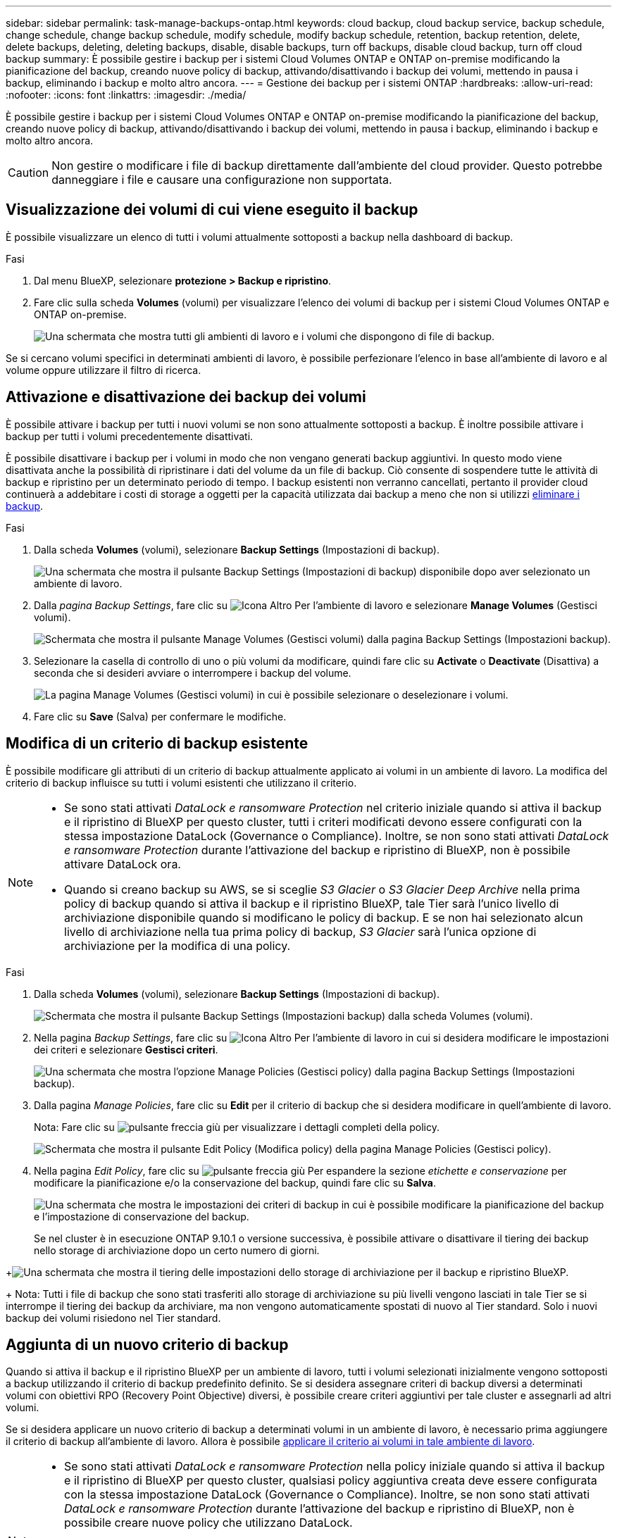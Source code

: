---
sidebar: sidebar 
permalink: task-manage-backups-ontap.html 
keywords: cloud backup, cloud backup service, backup schedule, change schedule, change backup schedule, modify schedule, modify backup schedule, retention, backup retention, delete, delete backups, deleting, deleting backups, disable, disable backups, turn off backups, disable cloud backup, turn off cloud backup 
summary: È possibile gestire i backup per i sistemi Cloud Volumes ONTAP e ONTAP on-premise modificando la pianificazione del backup, creando nuove policy di backup, attivando/disattivando i backup dei volumi, mettendo in pausa i backup, eliminando i backup e molto altro ancora. 
---
= Gestione dei backup per i sistemi ONTAP
:hardbreaks:
:allow-uri-read: 
:nofooter: 
:icons: font
:linkattrs: 
:imagesdir: ./media/


[role="lead"]
È possibile gestire i backup per i sistemi Cloud Volumes ONTAP e ONTAP on-premise modificando la pianificazione del backup, creando nuove policy di backup, attivando/disattivando i backup dei volumi, mettendo in pausa i backup, eliminando i backup e molto altro ancora.


CAUTION: Non gestire o modificare i file di backup direttamente dall'ambiente del cloud provider. Questo potrebbe danneggiare i file e causare una configurazione non supportata.



== Visualizzazione dei volumi di cui viene eseguito il backup

È possibile visualizzare un elenco di tutti i volumi attualmente sottoposti a backup nella dashboard di backup.

.Fasi
. Dal menu BlueXP, selezionare *protezione > Backup e ripristino*.
. Fare clic sulla scheda *Volumes* (volumi) per visualizzare l'elenco dei volumi di backup per i sistemi Cloud Volumes ONTAP e ONTAP on-premise.
+
image:screenshot_backup_dashboard.png["Una schermata che mostra tutti gli ambienti di lavoro e i volumi che dispongono di file di backup."]



Se si cercano volumi specifici in determinati ambienti di lavoro, è possibile perfezionare l'elenco in base all'ambiente di lavoro e al volume oppure utilizzare il filtro di ricerca.



== Attivazione e disattivazione dei backup dei volumi

È possibile attivare i backup per tutti i nuovi volumi se non sono attualmente sottoposti a backup. È inoltre possibile attivare i backup per tutti i volumi precedentemente disattivati.

È possibile disattivare i backup per i volumi in modo che non vengano generati backup aggiuntivi. In questo modo viene disattivata anche la possibilità di ripristinare i dati del volume da un file di backup. Ciò consente di sospendere tutte le attività di backup e ripristino per un determinato periodo di tempo. I backup esistenti non verranno cancellati, pertanto il provider cloud continuerà a addebitare i costi di storage a oggetti per la capacità utilizzata dai backup a meno che non si utilizzi <<Eliminazione di tutti i file di backup di un volume,eliminare i backup>>.

.Fasi
. Dalla scheda *Volumes* (volumi), selezionare *Backup Settings* (Impostazioni di backup).
+
image:screenshot_backup_settings_button.png["Una schermata che mostra il pulsante Backup Settings (Impostazioni di backup) disponibile dopo aver selezionato un ambiente di lavoro."]

. Dalla _pagina Backup Settings_, fare clic su image:screenshot_horizontal_more_button.gif["Icona Altro"] Per l'ambiente di lavoro e selezionare *Manage Volumes* (Gestisci volumi).
+
image:screenshot_backup_manage_volumes.png["Schermata che mostra il pulsante Manage Volumes (Gestisci volumi) dalla pagina Backup Settings (Impostazioni backup)."]

. Selezionare la casella di controllo di uno o più volumi da modificare, quindi fare clic su *Activate* o *Deactivate* (Disattiva) a seconda che si desideri avviare o interrompere i backup del volume.
+
image:screenshot_backup_manage_volumes_page.png["La pagina Manage Volumes (Gestisci volumi) in cui è possibile selezionare o deselezionare i volumi."]

. Fare clic su *Save* (Salva) per confermare le modifiche.




== Modifica di un criterio di backup esistente

È possibile modificare gli attributi di un criterio di backup attualmente applicato ai volumi in un ambiente di lavoro. La modifica del criterio di backup influisce su tutti i volumi esistenti che utilizzano il criterio.

[NOTE]
====
* Se sono stati attivati _DataLock e ransomware Protection_ nel criterio iniziale quando si attiva il backup e il ripristino di BlueXP per questo cluster, tutti i criteri modificati devono essere configurati con la stessa impostazione DataLock (Governance o Compliance). Inoltre, se non sono stati attivati _DataLock e ransomware Protection_ durante l'attivazione del backup e ripristino di BlueXP, non è possibile attivare DataLock ora.
* Quando si creano backup su AWS, se si sceglie _S3 Glacier_ o _S3 Glacier Deep Archive_ nella prima policy di backup quando si attiva il backup e il ripristino BlueXP, tale Tier sarà l'unico livello di archiviazione disponibile quando si modificano le policy di backup. E se non hai selezionato alcun livello di archiviazione nella tua prima policy di backup, _S3 Glacier_ sarà l'unica opzione di archiviazione per la modifica di una policy.


====
.Fasi
. Dalla scheda *Volumes* (volumi), selezionare *Backup Settings* (Impostazioni di backup).
+
image:screenshot_backup_settings_button.png["Schermata che mostra il pulsante Backup Settings (Impostazioni backup) dalla scheda Volumes (volumi)."]

. Nella pagina _Backup Settings_, fare clic su image:screenshot_horizontal_more_button.gif["Icona Altro"] Per l'ambiente di lavoro in cui si desidera modificare le impostazioni dei criteri e selezionare *Gestisci criteri*.
+
image:screenshot_backup_modify_policy.png["Una schermata che mostra l'opzione Manage Policies (Gestisci policy) dalla pagina Backup Settings (Impostazioni backup)."]

. Dalla pagina _Manage Policies_, fare clic su *Edit* per il criterio di backup che si desidera modificare in quell'ambiente di lavoro.
+
Nota: Fare clic su image:button_down_caret.png["pulsante freccia giù"] per visualizzare i dettagli completi della policy.

+
image:screenshot_backup_manage_policy_page_edit.png["Schermata che mostra il pulsante Edit Policy (Modifica policy) della pagina Manage Policies (Gestisci policy)."]

. Nella pagina _Edit Policy_, fare clic su image:button_down_caret.png["pulsante freccia giù"] Per espandere la sezione _etichette e conservazione_ per modificare la pianificazione e/o la conservazione del backup, quindi fare clic su *Salva*.
+
image:screenshot_backup_edit_policy.png["Una schermata che mostra le impostazioni dei criteri di backup in cui è possibile modificare la pianificazione del backup e l'impostazione di conservazione del backup."]

+
Se nel cluster è in esecuzione ONTAP 9.10.1 o versione successiva, è possibile attivare o disattivare il tiering dei backup nello storage di archiviazione dopo un certo numero di giorni.

+
ifdef::aws[]



link:reference-aws-backup-tiers.html["Scopri di più sull'utilizzo dello storage di archiviazione AWS"].

endif::aws[]

ifdef::azure[]

link:reference-azure-backup-tiers.html["Scopri di più sull'utilizzo dello storage di archiviazione Azure"].

endif::azure[]

ifdef::gcp[]

link:reference-google-backup-tiers.html["Scopri di più sull'utilizzo dello storage di archiviazione di Google"]. (Richiede ONTAP 9.12.1).

endif::gcp[]

+image:screenshot_backup_modify_policy_page2.png["Una schermata che mostra il tiering delle impostazioni dello storage di archiviazione per il backup e ripristino BlueXP."]

+ Nota: Tutti i file di backup che sono stati trasferiti allo storage di archiviazione su più livelli vengono lasciati in tale Tier se si interrompe il tiering dei backup da archiviare, ma non vengono automaticamente spostati di nuovo al Tier standard. Solo i nuovi backup dei volumi risiedono nel Tier standard.



== Aggiunta di un nuovo criterio di backup

Quando si attiva il backup e il ripristino BlueXP per un ambiente di lavoro, tutti i volumi selezionati inizialmente vengono sottoposti a backup utilizzando il criterio di backup predefinito definito. Se si desidera assegnare criteri di backup diversi a determinati volumi con obiettivi RPO (Recovery Point Objective) diversi, è possibile creare criteri aggiuntivi per tale cluster e assegnarli ad altri volumi.

Se si desidera applicare un nuovo criterio di backup a determinati volumi in un ambiente di lavoro, è necessario prima aggiungere il criterio di backup all'ambiente di lavoro. Allora è possibile <<Modifica del criterio assegnato ai volumi esistenti,applicare il criterio ai volumi in tale ambiente di lavoro>>.

[NOTE]
====
* Se sono stati attivati _DataLock e ransomware Protection_ nella policy iniziale quando si attiva il backup e il ripristino di BlueXP per questo cluster, qualsiasi policy aggiuntiva creata deve essere configurata con la stessa impostazione DataLock (Governance o Compliance). Inoltre, se non sono stati attivati _DataLock e ransomware Protection_ durante l'attivazione del backup e ripristino di BlueXP, non è possibile creare nuove policy che utilizzano DataLock.
* Quando si creano backup su AWS, se si sceglie _S3 Glacier_ o _S3 Glacier Deep Archive_ nella prima policy di backup quando si attiva il backup e il ripristino BlueXP, tale Tier sarà l'unico Tier di archiviazione disponibile per le policy di backup future per quel cluster. Inoltre, se non hai selezionato alcun livello di archiviazione nella tua prima policy di backup, _S3 Glacier_ sarà l'unica opzione di archiviazione per le policy future.


====
.Fasi
. Dalla scheda *Volumes* (volumi), selezionare *Backup Settings* (Impostazioni di backup).
+
image:screenshot_backup_settings_button.png["Schermata che mostra il pulsante Backup Settings (Impostazioni backup) dalla scheda Volumes (volumi)."]

. Nella pagina _Backup Settings_, fare clic su image:screenshot_horizontal_more_button.gif["Icona Altro"] Per l'ambiente di lavoro in cui si desidera aggiungere il nuovo criterio e selezionare *Gestisci criteri*.
+
image:screenshot_backup_modify_policy.png["Una schermata che mostra l'opzione Manage Policies (Gestisci policy) dalla pagina Backup Settings (Impostazioni backup)."]

. Dalla pagina _Gestisci policy_, fare clic su *Aggiungi nuova policy*.
+
image:screenshot_backup_manage_policy_page_add.png["Una schermata che mostra il pulsante Add New Policy (Aggiungi nuova policy) dalla pagina Manage Policies (Gestisci policy)."]

. Nella pagina _Add New Policy_, fare clic su image:button_down_caret.png["pulsante freccia giù"] Per espandere la sezione _etichette e conservazione_ per definire la pianificazione e la conservazione del backup, quindi fare clic su *Salva*.
+
image:screenshot_backup_add_new_policy.png["Una schermata che mostra le impostazioni dei criteri di backup in cui è possibile aggiungere la pianificazione del backup e l'impostazione di conservazione del backup."]

+
Se nel cluster è in esecuzione ONTAP 9.10.1 o versione successiva, è possibile attivare o disattivare il tiering dei backup nello storage di archiviazione dopo un certo numero di giorni.

+
ifdef::aws[]



link:reference-aws-backup-tiers.html["Scopri di più sull'utilizzo dello storage di archiviazione AWS"].

endif::aws[]

ifdef::azure[]

link:reference-azure-backup-tiers.html["Scopri di più sull'utilizzo dello storage di archiviazione Azure"].

endif::azure[]

ifdef::gcp[]

link:reference-google-backup-tiers.html["Scopri di più sull'utilizzo dello storage di archiviazione di Google"]. (Richiede ONTAP 9.12.1).

endif::gcp[]

+image:screenshot_backup_modify_policy_page2.png["Una schermata che mostra il tiering delle impostazioni dello storage di archiviazione per il backup e ripristino BlueXP."]



== Modifica del criterio assegnato ai volumi esistenti

È possibile modificare il criterio di backup assegnato ai volumi esistenti se si desidera modificare la frequenza di esecuzione dei backup o se si desidera modificare il valore di conservazione.

Tenere presente che il criterio che si desidera applicare ai volumi deve già esistere. <<Aggiunta di un nuovo criterio di backup,Scopri come aggiungere una nuova policy di backup per un ambiente di lavoro>>.

.Fasi
. Dalla scheda *Volumes* (volumi), selezionare *Backup Settings* (Impostazioni di backup).
+
image:screenshot_backup_settings_button.png["Una schermata che mostra il pulsante Backup Settings (Impostazioni di backup) disponibile dopo aver selezionato un ambiente di lavoro."]

. Dalla _pagina Backup Settings_, fare clic su image:screenshot_horizontal_more_button.gif["Icona Altro"] Per l'ambiente di lavoro in cui sono presenti i volumi e selezionare *Manage Volumes* (Gestisci volumi).
+
image:screenshot_backup_manage_volumes.png["Schermata che mostra il pulsante Manage Volumes (Gestisci volumi) dalla pagina Backup Settings (Impostazioni backup)."]

. Selezionare la casella di controllo di uno o più volumi per i quali si desidera modificare il criterio, quindi fare clic su *Change Policy* (Modifica policy).
+
image:screenshot_backup_manage_volumes_page_change.png["La pagina Manage Volumes (Gestisci volumi) in cui è possibile selezionare o deselezionare i volumi."]

. Nella pagina _Change Policy_, selezionare il criterio che si desidera applicare ai volumi e fare clic su *Change Policy*.
+
image:screenshot_backup_change_policy.png["Una schermata che mostra come selezionare un nuovo criterio da applicare ai volumi selezionati."]

+

NOTE: Se sono stati attivati _DataLock e ransomware Protection_ nel criterio iniziale quando si attiva il backup e il ripristino di BlueXP per questo cluster, verranno visualizzati solo altri criteri configurati con DataLock. Inoltre, se non sono stati attivati _DataLock e ransomware Protection_ durante l'attivazione del backup e ripristino di BlueXP, verranno visualizzati solo altri criteri che non hanno DataLock configurato.

. Fare clic su *Save* (Salva) per confermare le modifiche.




== Creazione di un backup manuale del volume in qualsiasi momento

È possibile creare un backup on-demand in qualsiasi momento per acquisire lo stato corrente del volume. Ciò può essere utile se sono state apportate modifiche molto importanti a un volume e non si desidera attendere il successivo backup pianificato per proteggere tali dati, oppure se il volume non viene attualmente sottoposto a backup e si desidera acquisire lo stato corrente.

Il nome del backup include la data e l'ora in modo da poter identificare il backup on-demand di altri backup pianificati.

Se sono stati attivati _DataLock e ransomware Protection_ durante l'attivazione del backup e ripristino BlueXP per questo cluster, anche il backup on-demand verrà configurato con DataLock e il periodo di conservazione sarà di 30 giorni. Le scansioni ransomware non sono supportate per i backup ad-hoc. link:concept-cloud-backup-policies.html#datalock-and-ransomware-protection["Scopri di più su DataLock e la protezione ransomware"^].

Quando si crea un backup ad-hoc, viene creata un'istantanea sul volume di origine. Poiché questa istantanea non fa parte di una normale pianificazione Snapshot, non viene disattivata. Una volta completato il backup, è possibile eliminare manualmente questa istantanea dal volume di origine. In questo modo, i blocchi correlati a questa istantanea verranno liberati. Il nome dell'istantanea inizia con `cbs-snapshot-adhoc-`. https://docs.netapp.com/us-en/ontap/san-admin/delete-all-existing-snapshot-copies-volume-task.html["Scopri come eliminare un'istantanea utilizzando la CLI di ONTAP"^].


NOTE: Il backup dei volumi on-demand non è supportato sui volumi di protezione dei dati.

.Fasi
. Dalla scheda *Volumes* (volumi), fare clic su image:screenshot_horizontal_more_button.gif["Icona Altro"] Per il volume e selezionare *Backup Now*.
+
image:screenshot_backup_now_button.png["Una schermata che mostra il pulsante Backup Now (Esegui backup ora) disponibile dopo aver selezionato un volume."]



La colonna Backup Status (Stato backup) per quel volume visualizza "in corso" fino alla creazione del backup.



== Visualizzazione dell'elenco dei backup per ciascun volume

È possibile visualizzare l'elenco di tutti i file di backup esistenti per ciascun volume. In questa pagina vengono visualizzati i dettagli relativi al volume di origine, alla posizione di destinazione e ai dettagli del backup, ad esempio l'ultimo backup eseguito, la policy di backup corrente, le dimensioni del file di backup e altro ancora.

.Fasi
. Dalla scheda *Volumes* (volumi), fare clic su image:screenshot_horizontal_more_button.gif["Icona Altro"] Per il volume di origine e selezionare *Details & Backup List*.
+
image:screenshot_backup_view_backups_button.png["Una schermata che mostra il pulsante Details  Backup List (Dettagli  elenco backup) disponibile per un singolo volume."]

+
Viene visualizzato l'elenco di tutti i file di backup con i dettagli relativi al volume di origine, alla posizione di destinazione e ai dettagli del backup.

+
image:screenshot_backup_view_backups.png["Una schermata che mostra l'elenco di tutti i file di backup per un singolo volume."]





== Esecuzione di una scansione ransomware su un backup di un volume

Il software di protezione ransomware di NetApp esegue la scansione dei file di backup per cercare la prova di un attacco ransomware quando viene creato un file di backup e quando vengono ripristinati i dati di un file di backup. È inoltre possibile eseguire una scansione on-demand di protezione ransomware in qualsiasi momento per verificare l'usabilità di uno specifico file di backup. Questa operazione può essere utile se si è verificato un problema ransomware su un determinato volume e si desidera verificare che i backup di tale volume non siano interessati.

Questa funzione è disponibile solo se il backup del volume è stato creato da un sistema con ONTAP 9.11.1 o superiore e se sono stati attivati _DataLock e protezione ransomware_ nel criterio di backup.

.Fasi
. Dalla scheda *Volumes* (volumi), fare clic su image:screenshot_horizontal_more_button.gif["Icona Altro"] Per il volume di origine e selezionare *Details & Backup List*.
+
image:screenshot_backup_view_backups_button.png["Una schermata che mostra il pulsante Details  Backup List (Dettagli  elenco backup) disponibile per un singolo volume."]

+
Viene visualizzato l'elenco di tutti i file di backup.

. Fare clic su image:screenshot_horizontal_more_button.gif["Icona Altro"] Per il file di backup del volume che si desidera sottoporre a scansione e fare clic su *ransomware Scan*.
+
image:screenshot_scan_one_backup.png["Una schermata che mostra come eseguire una scansione ransomware su un singolo file di backup."]

+
La colonna ransomware Scan (scansione ransomware) indica che la scansione è in corso.





== Eliminazione dei backup

Il backup e ripristino BlueXP consente di eliminare un singolo file di backup, eliminare tutti i backup di un volume o eliminare tutti i backup di tutti i volumi in un ambiente di lavoro. È possibile eliminare tutti i backup se non sono più necessari o se il volume di origine è stato eliminato e si desidera rimuovere tutti i backup.

Nota: Non è possibile eliminare i file di backup bloccati utilizzando DataLock e la protezione ransomware. L'opzione "Delete" (Elimina) non sarà disponibile dall'interfaccia utente se sono stati selezionati uno o più file di backup bloccati.


CAUTION: Se si prevede di eliminare un ambiente di lavoro o un cluster con backup, è necessario eliminare i backup *prima* di eliminare il sistema. Il backup e il ripristino di BlueXP non eliminano automaticamente i backup quando si elimina un sistema e non esiste attualmente alcun supporto nell'interfaccia utente per eliminare i backup dopo che il sistema è stato eliminato. I costi di storage a oggetti per i backup rimanenti continueranno a essere addebitati.



=== Eliminazione di tutti i file di backup per un ambiente di lavoro

L'eliminazione di tutti i backup per un ambiente di lavoro non disattiva i backup futuri dei volumi in questo ambiente di lavoro. Se si desidera interrompere la creazione di backup di tutti i volumi in un ambiente di lavoro, è possibile disattivare i backup <<Disattivazione del backup e ripristino BlueXP per un ambiente di lavoro,come descritto qui>>.

.Fasi
. Dalla scheda *Volumes* (volumi), selezionare *Backup Settings* (Impostazioni di backup).
+
image:screenshot_backup_settings_button.png["Una schermata che mostra il pulsante Backup Settings (Impostazioni di backup) disponibile dopo aver selezionato un ambiente di lavoro."]

. Fare clic su image:screenshot_horizontal_more_button.gif["Icona Altro"] Per l'ambiente di lavoro in cui si desidera eliminare tutti i backup e selezionare *Elimina tutti i backup*.
+
image:screenshot_delete_all_backups.png["Una schermata che mostra la selezione del pulsante Delete All Backup (Elimina tutti i backup) per eliminare tutti i backup di un ambiente di lavoro."]

. Nella finestra di dialogo di conferma, immettere il nome dell'ambiente di lavoro e fare clic su *Delete* (Elimina).




=== Eliminazione di tutti i file di backup di un volume

L'eliminazione di tutti i backup per un volume disattiva anche i backup futuri per quel volume.

È possibile <<Attivazione e disattivazione dei backup dei volumi,riavviare l'esecuzione dei backup per il volume>> In qualsiasi momento dalla pagina Gestisci backup.

.Fasi
. Dalla scheda *Volumes* (volumi), fare clic su image:screenshot_horizontal_more_button.gif["Icona Altro"] Per il volume di origine e selezionare *Details & Backup List*.
+
image:screenshot_backup_view_backups_button.png["Una schermata che mostra il pulsante Details  Backup List (Dettagli  elenco backup) disponibile per un singolo volume."]

+
Viene visualizzato l'elenco di tutti i file di backup.

+
image:screenshot_backup_view_backups.png["Una schermata che mostra l'elenco di tutti i file di backup per un singolo volume."]

. Fare clic su *azioni* > *Elimina tutti i backup*.
+
image:screenshot_delete_we_backups.png["Una schermata che mostra come eliminare tutti i file di backup per un volume."]

. Nella finestra di dialogo di conferma, inserire il nome del volume e fare clic su *Delete* (Elimina).




=== Eliminazione di un singolo file di backup per un volume

È possibile eliminare un singolo file di backup. Questa funzione è disponibile solo se il backup del volume è stato creato da un sistema con ONTAP 9.8 o superiore.

.Fasi
. Dalla scheda *Volumes* (volumi), fare clic su image:screenshot_horizontal_more_button.gif["Icona Altro"] Per il volume di origine e selezionare *Details & Backup List*.
+
image:screenshot_backup_view_backups_button.png["Una schermata che mostra il pulsante Details  Backup List (Dettagli  elenco backup) disponibile per un singolo volume."]

+
Viene visualizzato l'elenco di tutti i file di backup.

+
image:screenshot_backup_view_backups.png["Una schermata che mostra l'elenco di tutti i file di backup per un singolo volume."]

. Fare clic su image:screenshot_horizontal_more_button.gif["Icona Altro"] Per il file di backup del volume che si desidera eliminare e fare clic su *Delete* (Elimina).
+
image:screenshot_delete_one_backup.png["Una schermata che mostra come eliminare un singolo file di backup."]

. Nella finestra di dialogo di conferma, fare clic su *Delete* (Elimina).




== Eliminazione delle relazioni di backup del volume

L'eliminazione della relazione di backup per un volume fornisce un meccanismo di archiviazione se si desidera interrompere la creazione di nuovi file di backup ed eliminare il volume di origine, mantenendo tutti i file di backup esistenti. Ciò consente di ripristinare il volume dal file di backup in futuro, se necessario, liberando spazio dal sistema di storage di origine.

Non è necessario eliminare il volume di origine. È possibile eliminare la relazione di backup per un volume e conservare il volume di origine. In questo caso, è possibile "attivare" il backup sul volume in un secondo momento. In questo caso, la copia di backup di riferimento originale continua ad essere utilizzata: Una nuova copia di backup di riferimento non viene creata ed esportata nel cloud. Se si riattiva una relazione di backup, al volume viene assegnato il criterio di backup predefinito.

Questa funzione è disponibile solo se nel sistema è in esecuzione ONTAP 9.12.1 o versione successiva.

Non è possibile eliminare il volume di origine dall'interfaccia utente di backup e ripristino di BlueXP. Tuttavia, è possibile aprire la pagina Volume Details (Dettagli volume) in Canvas, e. https://docs.netapp.com/us-en/bluexp-cloud-volumes-ontap/task-manage-volumes.html#manage-volumes["eliminare il volume da lì"].


NOTE: Una volta eliminata la relazione, non è possibile eliminare i singoli file di backup dei volumi. Tuttavia, è possibile link:task-manage-backups-ontap.html#deleting-all-backup-files-for-a-volume["eliminare tutti i backup del volume"] se si desidera rimuovere tutti i file di backup.

.Fasi
. Dalla scheda *Volumes* (volumi), selezionare *Backup Settings* (Impostazioni di backup).
+
image:screenshot_backup_settings_button.png["Una schermata che mostra il pulsante Backup Settings (Impostazioni di backup) disponibile dopo aver selezionato un ambiente di lavoro."]

. Dalla _pagina Backup Settings_, fare clic su image:screenshot_horizontal_more_button.gif["Icona Altro"] Per l'ambiente di lavoro e selezionare *Manage Volumes* (Gestisci volumi).
+
image:screenshot_backup_manage_volumes.png["Schermata che mostra il pulsante Manage Volumes (Gestisci volumi) dalla pagina Backup Settings (Impostazioni backup)."]

. Selezionare la casella di controllo di uno o più volumi che si desidera eliminare dalla relazione di backup, quindi fare clic su *Delete Relationship* (Elimina relazione).
+
image:screenshot_delete_relationship.png["Una schermata che mostra come eliminare la relazione di backup per più volumi."]

. Fare clic su *Save* (Salva) per confermare le modifiche.


Nota: È possibile eliminare anche la relazione di backup per un singolo volume dalla pagina Volumes (volumi).

image:screenshot_delete_relationship_single.png["Una schermata che mostra come eliminare la relazione di backup per un singolo volume."]

Quando si visualizza l'elenco dei backup per ciascun volume, viene visualizzato "Relationship Status" (Stato relazione) come *Relationship deleted* (relazione eliminata).

image:screenshot_backup_view_no_relationship.png["Una schermata che mostra lo stato della relazione eliminata dopo l'eliminazione di una relazione di backup del volume."]



== Disattivazione del backup e ripristino BlueXP per un ambiente di lavoro

La disattivazione del backup e ripristino BlueXP per un ambiente di lavoro disattiva i backup di ciascun volume sul sistema e disattiva anche la possibilità di ripristinare un volume. I backup esistenti non verranno eliminati. In questo modo non si annulla la registrazione del servizio di backup da questo ambiente di lavoro, ma è possibile sospendere tutte le attività di backup e ripristino per un determinato periodo di tempo.

Tieni presente che il tuo cloud provider continuerà a addebitare i costi dello storage a oggetti per la capacità utilizzata dai backup, a meno che tu non lo utilizzi <<Eliminazione di tutti i file di backup per un ambiente di lavoro,eliminare i backup>>.

.Fasi
. Dalla scheda *Volumes* (volumi), selezionare *Backup Settings* (Impostazioni di backup).
+
image:screenshot_backup_settings_button.png["Una schermata che mostra il pulsante Backup Settings (Impostazioni di backup) disponibile dopo aver selezionato un ambiente di lavoro."]

. Dalla _pagina Backup Settings_, fare clic su image:screenshot_horizontal_more_button.gif["Icona Altro"] Per l'ambiente di lavoro in cui si desidera disattivare i backup e selezionare *Disattiva backup*.
+
image:screenshot_disable_backups.png["Schermata del pulsante Disattiva backup per un ambiente di lavoro."]

. Nella finestra di dialogo di conferma, fare clic su *Disattiva*.



NOTE: Quando il backup è disattivato, viene visualizzato il pulsante *Activate Backup* (attiva backup) per quell'ambiente di lavoro. Fare clic su questo pulsante per riattivare la funzionalità di backup per l'ambiente di lavoro.



== Annullamento della registrazione di backup e ripristino BlueXP per un ambiente di lavoro

È possibile annullare la registrazione di backup e ripristino BlueXP per un ambiente di lavoro se non si desidera più utilizzare la funzionalità di backup e si desidera smettere di pagare per i backup in tale ambiente di lavoro. In genere, questa funzione viene utilizzata quando si intende eliminare un ambiente di lavoro e si desidera annullare il servizio di backup.

È inoltre possibile utilizzare questa funzione se si desidera modificare l'archivio di oggetti di destinazione in cui vengono memorizzati i backup del cluster. Dopo aver disregistrato il backup e il ripristino BlueXP per l'ambiente di lavoro, è possibile attivare il backup e il ripristino BlueXP per quel cluster utilizzando le informazioni del nuovo provider di cloud.

Prima di annullare la registrazione di backup e ripristino BlueXP, è necessario eseguire le seguenti operazioni, nell'ordine indicato:

* Disattivare il backup e ripristino BlueXP per l'ambiente di lavoro
* Eliminare tutti i backup per l'ambiente di lavoro


L'opzione di annullamento della registrazione non è disponibile fino al completamento di queste due azioni.

.Fasi
. Dalla scheda *Volumes* (volumi), selezionare *Backup Settings* (Impostazioni di backup).
+
image:screenshot_backup_settings_button.png["Una schermata che mostra il pulsante Backup Settings (Impostazioni di backup) disponibile dopo aver selezionato un ambiente di lavoro."]

. Dalla _pagina Backup Settings_, fare clic su image:screenshot_horizontal_more_button.gif["Icona Altro"] Per l'ambiente di lavoro in cui si desidera annullare la registrazione del servizio di backup e selezionare *Annulla registrazione*.
+
image:screenshot_backup_unregister.png["Schermata del pulsante Unregister backup (Annulla registrazione backup) per un ambiente di lavoro."]

. Nella finestra di dialogo di conferma, fare clic su *Annulla registrazione*.

